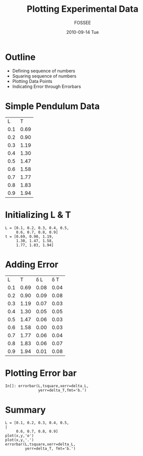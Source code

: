 #+LaTeX_CLASS: beamer
#+LaTeX_CLASS_OPTIONS: [presentation]
#+BEAMER_FRAME_LEVEL: 1

#+BEAMER_HEADER_EXTRA: \usetheme{Warsaw}\usecolortheme{default}\useoutertheme{infolines}\setbeamercovered{transparent}
#+COLUMNS: %45ITEM %10BEAMER_env(Env) %10BEAMER_envargs(Env Args) %4BEAMER_col(Col) %8BEAMER_extra(Extra)
#+PROPERTY: BEAMER_col_ALL 0.1 0.2 0.3 0.4 0.5 0.6 0.7 0.8 0.9 1.0 :ETC

#+LaTeX_CLASS: beamer
#+LaTeX_CLASS_OPTIONS: [presentation]

#+LaTeX_HEADER: \usepackage[english]{babel} \usepackage{ae,aecompl}
#+LaTeX_HEADER: \usepackage{mathpazo,courier,euler} \usepackage[scaled=.95]{helvet}

#+LaTeX_HEADER: \usepackage{listings}

#+LaTeX_HEADER:\lstset{language=Python, basicstyle=\ttfamily\bfseries,
#+LaTeX_HEADER:  commentstyle=\color{red}\itshape, stringstyle=\color{darkgreen},
#+LaTeX_HEADER:  showstringspaces=false, keywordstyle=\color{blue}\bfseries}

#+TITLE: Plotting Experimental Data
#+AUTHOR: FOSSEE
#+DATE: 2010-09-14 Tue
#+EMAIL:     info@fossee.in

#+DESCRIPTION: 
#+KEYWORDS: 
#+LANGUAGE:  en
#+OPTIONS:   H:3 num:nil toc:nil \n:nil @:t ::t |:t ^:t -:t f:t *:t <:t
#+OPTIONS:   TeX:t LaTeX:nil skip:nil d:nil todo:nil pri:nil tags:not-in-toc

* Outline 
   - Defining sequence of numbers
   - Squaring sequence of numbers
   - Plotting Data Points
   - Indicating Error through Errorbars

* Simple Pendulum Data

#+ORGTBL: L vs T^2 orgtbl-to-latex

  | L   | T    |
  | 0.1 | 0.69 |
  | 0.2 | 0.90 |
  | 0.3 | 1.19 |
  | 0.4 | 1.30 |
  | 0.5 | 1.47 |
  | 0.6 | 1.58 |
  | 0.7 | 1.77 |
  | 0.8 | 1.83 |
  | 0.9 | 1.94 |
  

* Initializing L & T
  : L = [0.1, 0.2, 0.3, 0.4, 0.5,
  :      0.6, 0.7, 0.8, 0.9]
  : t = [0.69, 0.90, 1.19,
  :      1.30, 1.47, 1.58,
  :      1.77, 1.83, 1.94]

* Adding Error 


  |   L |    T | \delta L | \delta T |
  | 0.1 | 0.69 |     0.08 |     0.04 |
  | 0.2 | 0.90 |     0.09 |     0.08 |
  | 0.3 | 1.19 |     0.07 |     0.03 |
  | 0.4 | 1.30 |     0.05 |     0.05 |
  | 0.5 | 1.47 |     0.06 |     0.03 |
  | 0.6 | 1.58 |     0.00 |     0.03 |
  | 0.7 | 1.77 |     0.06 |     0.04 |
  | 0.8 | 1.83 |     0.06 |     0.07 |
  | 0.9 | 1.94 |     0.01 |     0.08 |
 
 
* Plotting Error bar 
  
  : In[]: errorbar(L,tsquare,xerr=delta_L,
  :                yerr=delta_T,fmt='b.')
                  

* Summary 
 : L = [0.1, 0.2, 0.3, 0.4, 0.5,                                             |
 :      0.6, 0.7, 0.8, 0.9]  
 : plot(x,y,'o')
 : plot(x,y,'.')
 : errorbar(L,tsquare,xerr=delta_L, 
 :          yerr=delta_T, fmt='b.')    
